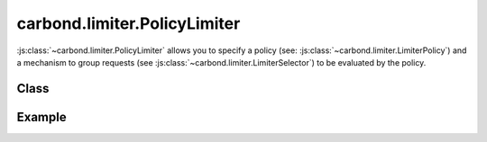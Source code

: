 =============================
carbond.limiter.PolicyLimiter
=============================

:js:class:`~carbond.limiter.PolicyLimiter` allows you to specify a policy (see:
:js:class:`~carbond.limiter.LimiterPolicy`) and a mechanism to group requests 
(see :js:class:`~carbond.limiter.LimiterSelector`) to be evaluated by the policy.

Class
-----

.. js:class:: carbond.limiter.PolicyLimiter

    *extends*: :js:class:`~carbond.limiter.Limiter`

    .. js:attribute:: selector

       :type: :js:class:`~carbond.limiter.LimiterSelector`
       :required: ``true``

       The selector used to group incoming requests.

    .. js:attribute:: policy

       :type: :js:class:`~carbond.limiter.LimiterPolicy`
       :required: ``true``

       The policy used to evaluate incoming requests.

    .. js:function:: initialize(service, node)

        :param service: the root ``Service`` instance
        :type service: :js:class:`~carbond.Service`
        :param node: the ``Endpoint`` that we are attached to
        :type node: :js:class:`carbond.Endpoint`

        Extends :js:func:`carbond.limiter.Limiter.initialize` to initialize the
        policy and policy state.

    .. js:function:: process(req, res, next) 

       :param req: the current ``Request`` object
       :type req: :js:class:`express.request`
       :param res: the current ``Response`` object
       :type res: :js:class:`express.response`
       :param next: continuation
       :type next: :js:class:`Function`

       Implements :js:func:`carbond.limiter.Limiter.process` to apply 
       :js:attr:`~.policy` using the grouping generated by
       :js:attr:`~.selector` and, finally, passing the request on if the policy
       allows or sending a ``503`` response if not.

    .. js:function:: resetState()

        *class method*
        
        Reset the state across all policies.

Example
-------

.. .. literalinclude:: <path>
..     :language: js
..     :linenos:


